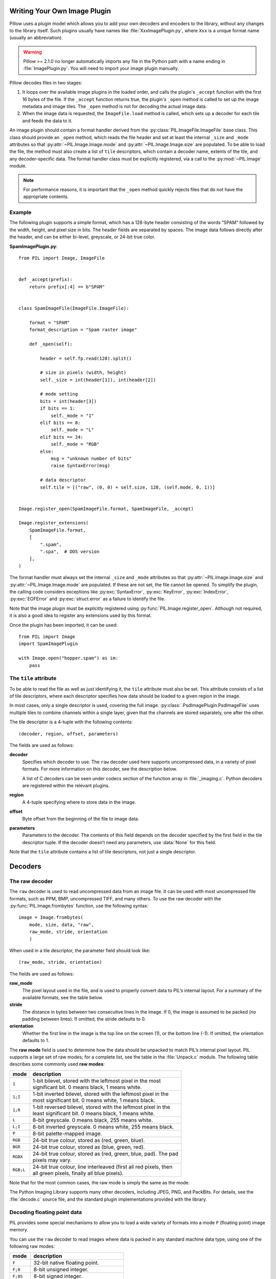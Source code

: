 .. _image-plugins:

Writing Your Own Image Plugin
=============================

Pillow uses a plugin model which allows you to add your own
decoders and encoders to the library, without any changes to the library
itself. Such plugins usually have names like :file:`XxxImagePlugin.py`,
where ``Xxx`` is a unique format name (usually an abbreviation).

.. warning:: Pillow >= 2.1.0 no longer automatically imports any file
             in the Python path with a name ending in
             :file:`ImagePlugin.py`.  You will need to import your
             image plugin manually.

Pillow decodes files in two stages:

1. It loops over the available image plugins in the loaded order, and
   calls the plugin's ``_accept`` function with the first 16 bytes of
   the file. If the ``_accept`` function returns true, the plugin's
   ``_open`` method is called to set up the image metadata and image
   tiles. The ``_open`` method is not for decoding the actual image
   data.
2. When the image data is requested, the ``ImageFile.load`` method is
   called, which sets up a decoder for each tile and feeds the data to
   it.

An image plugin should contain a format handler derived from the
:py:class:`PIL.ImageFile.ImageFile` base class. This class should provide an
``_open`` method, which reads the file header and set at least the internal
``_size`` and ``_mode`` attributes so that :py:attr:`~PIL.Image.Image.mode` and
:py:attr:`~PIL.Image.Image.size` are populated. To be able to load the file,
the method must also create a list of ``tile`` descriptors, which contain a
decoder name, extents of the tile, and any decoder-specific data. The format
handler class must be explicitly registered, via a call to the
:py:mod:`~PIL.Image` module.

.. note:: For performance reasons, it is important that the
  ``_open`` method quickly rejects files that do not have the
  appropriate contents.

Example
-------

The following plugin supports a simple format, which has a 128-byte header
consisting of the words “SPAM” followed by the width, height, and pixel size in
bits. The header fields are separated by spaces. The image data follows
directly after the header, and can be either bi-level, greyscale, or 24-bit
true color.

**SpamImagePlugin.py**::

    from PIL import Image, ImageFile


    def _accept(prefix):
        return prefix[:4] == b"SPAM"


    class SpamImageFile(ImageFile.ImageFile):

        format = "SPAM"
        format_description = "Spam raster image"

        def _open(self):

            header = self.fp.read(128).split()

            # size in pixels (width, height)
            self._size = int(header[1]), int(header[2])

            # mode setting
            bits = int(header[3])
            if bits == 1:
                self._mode = "1"
            elif bits == 8:
                self._mode = "L"
            elif bits == 24:
                self._mode = "RGB"
            else:
                msg = "unknown number of bits"
                raise SyntaxError(msg)

            # data descriptor
            self.tile = [("raw", (0, 0) + self.size, 128, (self.mode, 0, 1))]


    Image.register_open(SpamImageFile.format, SpamImageFile, _accept)

    Image.register_extensions(
        SpamImageFile.format,
        [
            ".spam",
            ".spa",  # DOS version
        ],
    )


The format handler must always set the internal ``_size`` and ``_mode``
attributes so that :py:attr:`~PIL.Image.Image.size` and
:py:attr:`~PIL.Image.Image.mode` are populated. If these are not set, the file
cannot be opened. To simplify the plugin, the calling code considers exceptions
like :py:exc:`SyntaxError`, :py:exc:`KeyError`, :py:exc:`IndexError`,
:py:exc:`EOFError` and :py:exc:`struct.error` as a failure to identify the
file.

Note that the image plugin must be explicitly registered using
:py:func:`PIL.Image.register_open`. Although not required, it is also a good
idea to register any extensions used by this format.

Once the plugin has been imported, it can be used::

    from PIL import Image
    import SpamImagePlugin

    with Image.open("hopper.spam") as im:
        pass

The ``tile`` attribute
----------------------

To be able to read the file as well as just identifying it, the ``tile``
attribute must also be set. This attribute consists of a list of tile
descriptors, where each descriptor specifies how data should be loaded to a
given region in the image.

In most cases, only a single descriptor is used, covering the full image.
:py:class:`.PsdImagePlugin.PsdImageFile` uses multiple tiles to combine
channels within a single layer, given that the channels are stored separately,
one after the other.

The tile descriptor is a 4-tuple with the following contents::

    (decoder, region, offset, parameters)

The fields are used as follows:

**decoder**
    Specifies which decoder to use. The ``raw`` decoder used here supports
    uncompressed data, in a variety of pixel formats. For more information on
    this decoder, see the description below.

    A list of C decoders can be seen under codecs section of the function array
    in :file:`_imaging.c`. Python decoders are registered within the relevant
    plugins.

**region**
    A 4-tuple specifying where to store data in the image.

**offset**
    Byte offset from the beginning of the file to image data.

**parameters**
    Parameters to the decoder. The contents of this field depends on the
    decoder specified by the first field in the tile descriptor tuple. If the
    decoder doesn’t need any parameters, use :data:`None` for this field.

Note that the ``tile`` attribute contains a list of tile descriptors,
not just a single descriptor.

Decoders
========

The raw decoder
---------------

The ``raw`` decoder is used to read uncompressed data from an image file. It
can be used with most uncompressed file formats, such as PPM, BMP, uncompressed
TIFF, and many others. To use the raw decoder with the
:py:func:`PIL.Image.frombytes` function, use the following syntax::

    image = Image.frombytes(
        mode, size, data, "raw",
        raw_mode, stride, orientation
        )

When used in a tile descriptor, the parameter field should look like::

    (raw_mode, stride, orientation)

The fields are used as follows:

**raw_mode**
    The pixel layout used in the file, and is used to properly convert data to
    PIL’s internal layout. For a summary of the available formats, see the
    table below.

**stride**
    The distance in bytes between two consecutive lines in the image. If 0, the
    image is assumed to be packed (no padding between lines). If omitted, the
    stride defaults to 0.

**orientation**
    Whether the first line in the image is the top line on the screen (1), or
    the bottom line (-1). If omitted, the orientation defaults to 1.

The **raw mode** field is used to determine how the data should be unpacked to
match PIL’s internal pixel layout. PIL supports a large set of raw modes; for a
complete list, see the table in the :file:`Unpack.c` module. The following
table describes some commonly used **raw modes**:

+-----------+-------------------------------------------------------------------+
| mode      | description                                                       |
+===========+===================================================================+
| ``1``     | | 1-bit bilevel, stored with the leftmost pixel in the most       |
|           | | significant bit. 0 means black, 1 means white.                  |
+-----------+-------------------------------------------------------------------+
| ``1;I``   | | 1-bit inverted bilevel, stored with the leftmost pixel in the   |
|           | | most significant bit. 0 means white, 1 means black.             |
+-----------+-------------------------------------------------------------------+
| ``1;R``   | | 1-bit reversed bilevel, stored with the leftmost pixel in the   |
|           | | least significant bit. 0 means black, 1 means white.            |
+-----------+-------------------------------------------------------------------+
| ``L``     | 8-bit greyscale. 0 means black, 255 means white.                  |
+-----------+-------------------------------------------------------------------+
| ``L;I``   | 8-bit inverted greyscale. 0 means white, 255 means black.         |
+-----------+-------------------------------------------------------------------+
| ``P``     | 8-bit palette-mapped image.                                       |
+-----------+-------------------------------------------------------------------+
| ``RGB``   | 24-bit true colour, stored as (red, green, blue).                 |
+-----------+-------------------------------------------------------------------+
| ``BGR``   | 24-bit true colour, stored as (blue, green, red).                 |
+-----------+-------------------------------------------------------------------+
| ``RGBX``  | | 24-bit true colour, stored as (red, green, blue, pad). The pad  |
|           | | pixels may vary.                                                |
+-----------+-------------------------------------------------------------------+
| ``RGB;L`` | | 24-bit true colour, line interleaved (first all red pixels, then|
|           | | all green pixels, finally all blue pixels).                     |
+-----------+-------------------------------------------------------------------+

Note that for the most common cases, the raw mode is simply the same as the mode.

The Python Imaging Library supports many other decoders, including JPEG, PNG,
and PackBits. For details, see the :file:`decode.c` source file, and the
standard plugin implementations provided with the library.

Decoding floating point data
----------------------------

PIL provides some special mechanisms to allow you to load a wide variety of
formats into a mode ``F`` (floating point) image memory.

You can use the ``raw`` decoder to read images where data is packed in any
standard machine data type, using one of the following raw modes:

============ =======================================
mode         description
============ =======================================
``F``        32-bit native floating point.
``F;8``      8-bit unsigned integer.
``F;8S``     8-bit signed integer.
``F;16``     16-bit little endian unsigned integer.
``F;16S``    16-bit little endian signed integer.
``F;16B``    16-bit big endian unsigned integer.
``F;16BS``   16-bit big endian signed integer.
``F;16N``    16-bit native unsigned integer.
``F;16NS``   16-bit native signed integer.
``F;32``     32-bit little endian unsigned integer.
``F;32S``    32-bit little endian signed integer.
``F;32B``    32-bit big endian unsigned integer.
``F;32BS``   32-bit big endian signed integer.
``F;32N``    32-bit native unsigned integer.
``F;32NS``   32-bit native signed integer.
``F;32F``    32-bit little endian floating point.
``F;32BF``   32-bit big endian floating point.
``F;32NF``   32-bit native floating point.
``F;64F``    64-bit little endian floating point.
``F;64BF``   64-bit big endian floating point.
``F;64NF``   64-bit native floating point.
============ =======================================

The bit decoder
---------------

If the raw decoder cannot handle your format, PIL also provides a special “bit”
decoder that can be used to read various packed formats into a floating point
image memory.

To use the bit decoder with the :py:func:`PIL.Image.frombytes` function, use
the following syntax::

    image = Image.frombytes(
        mode, size, data, "bit",
        bits, pad, fill, sign, orientation
        )

When used in a tile descriptor, the parameter field should look like::

    (bits, pad, fill, sign, orientation)

The fields are used as follows:

**bits**
    Number of bits per pixel (2-32). No default.

**pad**
    Padding between lines, in bits. This is either 0 if there is no padding, or
    8 if lines are padded to full bytes. If omitted, the pad value defaults to
    8.

**fill**
    Controls how data are added to, and stored from, the decoder bit buffer.

**fill=0**
    Add bytes to the LSB end of the decoder buffer; store pixels from the MSB
    end.

**fill=1**
    Add bytes to the MSB end of the decoder buffer; store pixels from the MSB
    end.

**fill=2**
    Add bytes to the LSB end of the decoder buffer; store pixels from the LSB
    end.

**fill=3**
    Add bytes to the MSB end of the decoder buffer; store pixels from the LSB
    end.

    If omitted, the fill order defaults to 0.

**sign**
    If non-zero, bit fields are sign extended. If zero or omitted, bit fields
    are unsigned.

**orientation**
    Whether the first line in the image is the top line on the screen (1), or
    the bottom line (-1). If omitted, the orientation defaults to 1.

.. _file-codecs:

Writing Your Own File Codec in C
================================

There are 3 stages in a file codec's lifetime:

1. Setup: Pillow looks for a function in the decoder or encoder registry,
   falling back to a function named ``[codecname]_decoder`` or
   ``[codecname]_encoder`` on the internal core image object. That function is
   called with the ``args`` tuple from the ``tile``.

2. Transforming: The codec's ``decode`` or ``encode`` function is repeatedly
   called with chunks of image data.

3. Cleanup: If the codec has registered a cleanup function, it will
   be called at the end of the transformation process, even if there was an
   exception raised.


Setup
-----

The current conventions are that the codec setup function is named
``PyImaging_[codecname]DecoderNew`` or ``PyImaging_[codecname]EncoderNew``
and defined in ``decode.c`` or ``encode.c``. The Python binding for it is
named ``[codecname]_decoder`` or ``[codecname]_encoder`` and is set up from
within the ``_imaging.c`` file in the codecs section of the function array.

The setup function needs to call ``PyImaging_DecoderNew`` or
``PyImaging_EncoderNew`` and at the very least, set the ``decode`` or
``encode`` function pointer. The fields of interest in this object are:

**decode**/**encode**
  Function pointer to the decode or encode function, which has access to
  ``im``, ``state``, and the buffer of data to be transformed.

**cleanup**
  Function pointer to the cleanup function, has access to ``state``.

**im**
  The target image, will be set by Pillow.

**state**
  An ImagingCodecStateInstance, will be set by Pillow. The ``context``
  member is an opaque struct that can be used by the codec to store
  any format specific state or options.

**pulls_fd**/**pushes_fd**
  If the decoder has ``pulls_fd`` or the encoder has ``pushes_fd`` set to 1,
  ``state->fd`` will be a pointer to the Python file like object. The codec may
  use the functions in ``codec_fd.c`` to read or write directly with the file
  like object rather than have the data pushed through a buffer.

  .. versionadded:: 3.3.0


Transforming
------------

The decode or encode function is called with the target (core) image, the codec
state structure, and a buffer of data to be transformed.

It is the codec's responsibility to pull as much data as possible out of the
buffer and return the number of bytes consumed. The next call to the codec will
include the previous unconsumed tail. The codec function will be called
multiple times as the data processed.

Alternatively, if ``pulls_fd`` or ``pushes_fd`` is set, then the decode or
encode function is called once, with an empty buffer. It is the codec's
responsibility to transform the entire tile in that one call.  Using this will
provide a codec with more freedom, but that freedom may mean increased memory
usage if the entire tile is held in memory at once by the codec.

If an error occurs, set ``state->errcode`` and return -1.

Return -1 on success, without setting the errcode.

Cleanup
-------

The cleanup function is called after the codec returns a negative
value, or if there is an error. This function should free any allocated
memory and release any resources from external libraries.

.. _file-codecs-py:

Writing Your Own File Codec in Python
=====================================

Python file decoders and encoders should derive from
:py:class:`PIL.ImageFile.PyDecoder` and :py:class:`PIL.ImageFile.PyEncoder`
respectively, and should at least override the decode or encode method.
They should be registered using :py:meth:`PIL.Image.register_decoder` and
:py:meth:`PIL.Image.register_encoder`. As in the C implementation of
the file codecs, there are three stages in the lifetime of a
Python-based file codec:

1. Setup: Pillow looks for the codec in the decoder or encoder registry, then
   instantiates the class.

2. Transforming: The instance's ``decode`` method is repeatedly called with
   a buffer of data to be interpreted, or the ``encode`` method is repeatedly
   called with the size of data to be output.

   Alternatively, if the decoder's ``_pulls_fd`` property (or the encoder's
   ``_pushes_fd`` property) is set to ``True``, then ``decode`` and ``encode``
   will only be called once. In the decoder, ``self.fd`` can be used to access
   the file-like object. Using this will provide a codec with more freedom, but
   that freedom may mean increased memory usage if entire file is held in
   memory at once by the codec.

   In ``decode``, once the data has been interpreted, ``set_as_raw`` can be
   used to populate the image.

3. Cleanup: The instance's ``cleanup`` method is called once the transformation
   is complete. This can be used to clean up any resources used by the codec.

   If you set ``_pulls_fd`` or ``_pushes_fd`` to ``True`` however, then you
   probably chose to perform any cleanup tasks  at the end of ``decode`` or
   ``encode``.

For an example :py:class:`PIL.ImageFile.PyDecoder`, see `DdsImagePlugin
<https://github.com/python-pillow/Pillow/blob/main/docs/example/DdsImagePlugin.py>`_.
For a plugin that uses both :py:class:`PIL.ImageFile.PyDecoder` and
:py:class:`PIL.ImageFile.PyEncoder`, see `BlpImagePlugin
<https://github.com/python-pillow/Pillow/blob/main/src/PIL/BlpImagePlugin.py>`_
